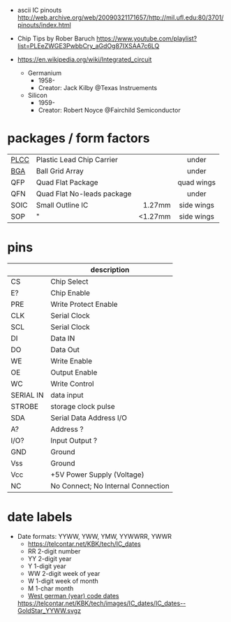 - ascii IC pinouts http://web.archive.org/web/20090321171657/http://mil.ufl.edu:80/3701/pinouts/index.html

- Chip Tips by Rober Baruch
  https://www.youtube.com/playlist?list=PLEeZWGE3PwbbCry_aGdOg87IXSAA7c6LQ

- https://en.wikipedia.org/wiki/Integrated_circuit
  - Germanium
    - 1958-
    - Creator: Jack Kilby @Texas Instruements
  - Silicon
    - 1959-
    - Creator: Robert Noyce @Fairchild Semiconductor

* packages / form factors

|------+----------------------------+---------+------------|
|      |                            |     <r> |    <c>     |
| [[https://en.wikipedia.org/wiki/Chip_carrier][PLCC]] | Plastic Lead Chip Carrier  |         |   under    |
| [[https://en.wikipedia.org/wiki/Ball_grid_array][BGA]]  | Ball Grid Array            |         |   under    |
| QFP  | Quad Flat Package          |         | quad wings |
| QFN  | Quad Flat No-leads package |         |   under    |
| SOIC | Small Outline IC           |  1.27mm | side wings |
| SOP  | "                          | <1.27mm | side wings |
|------+----------------------------+---------+------------|

* pins
|-----------+------------------------------------|
|           | description                        |
|-----------+------------------------------------|
| CS        | Chip Select                        |
| E?        | Chip Enable                        |
| PRE       | Write Protect Enable               |
| CLK       | Serial Clock                       |
| SCL       | Serial Clock                       |
| DI        | Data IN                            |
| DO        | Data Out                           |
| WE        | Write Enable                       |
| OE        | Output Enable                      |
| WC        | Write Control                      |
| SERIAL IN | data input                         |
| STROBE    | storage clock pulse                |
|-----------+------------------------------------|
| SDA       | Serial Data Address I/O            |
| A?        | Address ?                          |
| I/O?      | Input Output ?                     |
|-----------+------------------------------------|
| GND       | Ground                             |
| Vss       | Ground                             |
| Vcc       | +5V Power Supply (Voltage)         |
|-----------+------------------------------------|
| NC        | No Connect; No Internal Connection |
|-----------+------------------------------------|
* date labels

- Date formats: YYWW, YWW, YMW, YYWWRR, YWWR
  - https://telcontar.net/KBK/tech/IC_dates
  - RR 2-digit number
  - YY 2-digit year
  - Y  1-digit year
  - WW 2-digit week of year
  - W  1-digit week of month
  - M  1-char month
  - [[http://bedienungsanleitung.elektronotdienst-nuernberg.de/din-en-60062.html][West german (year) code dates]]
  [[https://telcontar.net/KBK/tech/images/IC_dates/IC_dates--GoldStar_YYWW.svgz]]
